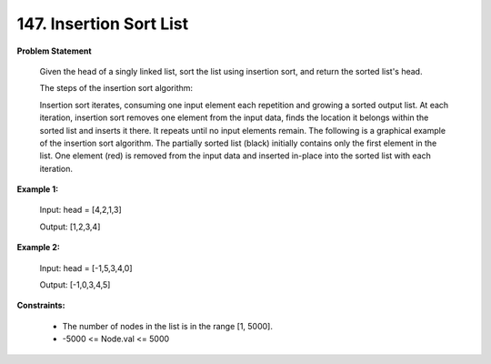 =============================
147. Insertion Sort List
=============================

**Problem Statement**

    Given the head of a singly linked list, sort the list using insertion sort, and return the sorted list's head.

    The steps of the insertion sort algorithm:

    Insertion sort iterates, consuming one input element each repetition and growing a sorted output list.
    At each iteration, insertion sort removes one element from the input data, finds the location it belongs within the sorted list and inserts it there.
    It repeats until no input elements remain.
    The following is a graphical example of the insertion sort algorithm. The partially sorted list (black) initially contains only the first element in the list. One element (red) is removed from the input data and inserted in-place into the sorted list with each iteration.

**Example 1:**

    Input: head = [4,2,1,3]

    Output: [1,2,3,4]

**Example 2:**

    Input: head = [-1,5,3,4,0]

    Output: [-1,0,3,4,5]

**Constraints:**

    * The number of nodes in the list is in the range [1, 5000].
    * -5000 <= Node.val <= 5000